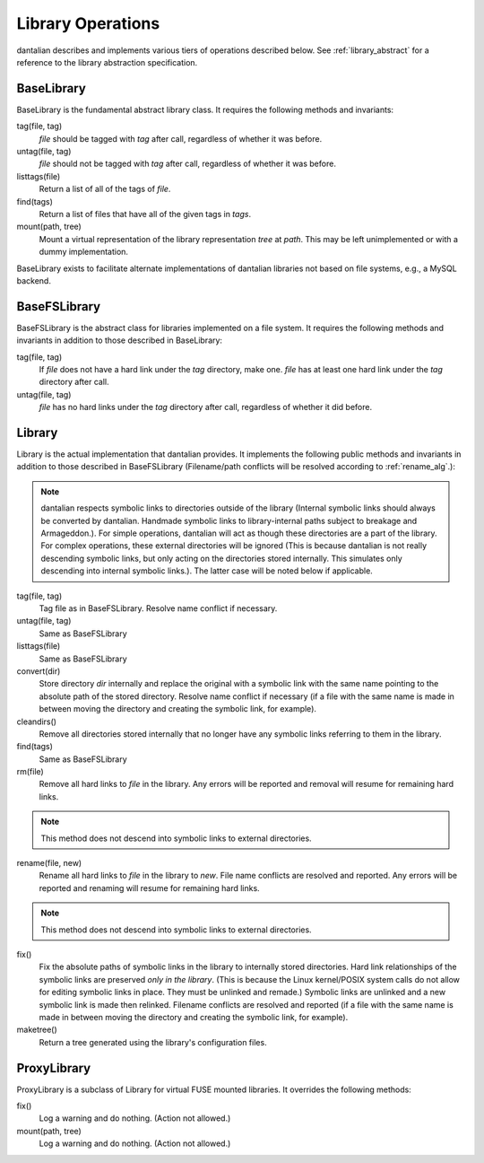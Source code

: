 Library Operations
==================

dantalian describes and implements various tiers of operations described
below.  See :ref:`library_abstract` for a reference to the library
abstraction specification.

BaseLibrary
-----------

BaseLibrary is the fundamental abstract library class.  It requires the
following methods and invariants:

tag(file, tag)
   `file` should be tagged with `tag` after call, regardless of whether
   it was before.

untag(file, tag)
   `file` should not be tagged with `tag` after call, regardless of
   whether it was before.

listtags(file)
   Return a list of all of the tags of `file`.

find(tags)
   Return a list of files that have all of the given tags in `tags`.

mount(path, tree)
   Mount a virtual representation of the library representation `tree`
   at `path`.  This may be left unimplemented or with a dummy
   implementation.

BaseLibrary exists to facilitate alternate implementations of dantalian
libraries not based on file systems, e.g., a MySQL backend.

BaseFSLibrary
-------------

BaseFSLibrary is the abstract class for libraries implemented on a file
system.  It requires the following methods and invariants in addition to
those described in BaseLibrary:

tag(file, tag)
   If `file` does not have a hard link under the `tag` directory, make
   one.  `file` has at least one hard link under the `tag` directory
   after call.

untag(file, tag)
   `file` has no hard links under the `tag` directory after call,
   regardless of whether it did before.

Library
-------

Library is the actual implementation that dantalian provides.  It
implements the following public methods and invariants in addition to
those described in BaseFSLibrary (Filename/path conflicts will be
resolved according to :ref:`rename_alg`.):

.. note::
   dantalian respects symbolic links to directories outside of the
   library (Internal symbolic links should always be converted by
   dantalian.  Handmade symbolic links to library-internal paths subject
   to breakage and Armageddon.).  For simple operations, dantalian will
   act as though these directories are a part of the library.  For
   complex operations, these external directories will be ignored (This
   is because dantalian is not really descending symbolic links, but
   only acting on the directories stored internally. This simulates only
   descending into internal symbolic links.).  The latter case will be
   noted below if applicable.

tag(file, tag)
   Tag file as in BaseFSLibrary.  Resolve name conflict if necessary.

untag(file, tag)
   Same as BaseFSLibrary

listtags(file)
   Same as BaseFSLibrary

convert(dir)
   Store directory `dir` internally and replace the original with a
   symbolic link with the same name pointing to the absolute path of the
   stored directory.  Resolve name conflict if necessary (if a file with
   the same name is made in between moving the directory and creating
   the symbolic link, for example).

cleandirs()
   Remove all directories stored internally that no longer have any
   symbolic links referring to them in the library.

find(tags)
   Same as BaseFSLibrary

rm(file)
   Remove all hard links to `file` in the library.  Any errors will be
   reported and removal will resume for remaining hard links.

.. note::
   This method does not descend into symbolic links to external
   directories.

rename(file, new)
   Rename all hard links to `file` in the library to `new`.  File name
   conflicts are resolved and reported.  Any errors
   will be reported and renaming will resume for remaining hard links.

.. note::
   This method does not descend into symbolic links to external
   directories.

fix()
   Fix the absolute paths of symbolic links in the library to internally
   stored directories.  Hard link relationships of the symbolic links
   are preserved *only in the library*.  (This is because the Linux
   kernel/POSIX system calls do not allow for editing symbolic links in
   place.  They must be unlinked and remade.)  Symbolic links are
   unlinked and a new symbolic link is made then relinked.  Filename
   conflicts are resolved and reported (if a file with the same name is
   made in between moving the directory and creating the symbolic link,
   for example).

maketree()
   Return a tree generated using the library's configuration files.

ProxyLibrary
------------

ProxyLibrary is a subclass of Library for virtual FUSE mounted
libraries.  It overrides the following methods:

fix()
   Log a warning and do nothing. (Action not allowed.)

mount(path, tree)
   Log a warning and do nothing. (Action not allowed.)
